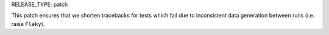 RELEASE_TYPE: patch

This patch ensures that we shorten tracebacks for tests which fail due
to inconsistent data generation between runs (i.e. raise ``Flaky``).
